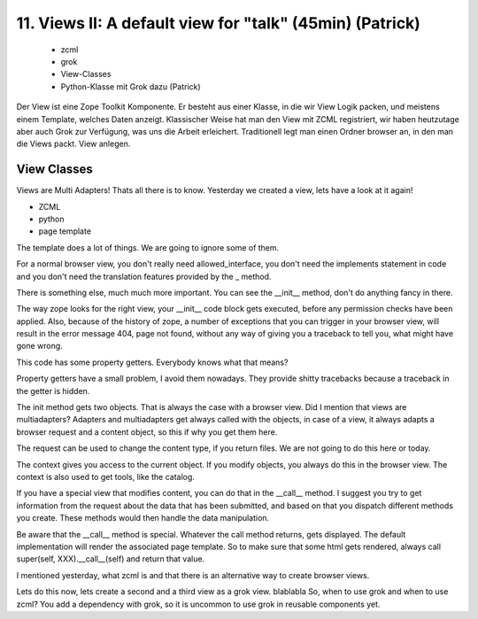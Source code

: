 
11. Views II: A default view for "talk" (45min) (Patrick)
=========================================================

 * zcml
 * grok
 * View-Classes
 * Python-Klasse mit Grok dazu (Patrick)

Der View ist eine Zope Toolkit Komponente. Er besteht aus einer Klasse, in die wir View Logik packen, und meistens einem Template, welches Daten anzeigt. Klassischer Weise hat man den View mit ZCML registriert, wir haben heutzutage aber auch Grok zur Verfügung, was uns die Arbeit erleichert. Traditionell legt man einen Ordner browser an, in den man die Views packt. View anlegen.


View Classes
------------

Views are Multi Adapters! Thats all there is to know.
Yesterday we created a view, lets have a look at it again!

* ZCML
* python
* page template

The template does a lot of things. We are going to ignore some of them.

For a normal browser view, you don't really need allowed_interface, you don't need the implements statement in code and you don't need the translation features provided by the _ method.

There is something else, much much more important. You can see the __init__ method, don't do anything fancy in there.

The way zope looks for the right view, your __init__ code block gets executed, before any permission checks have been applied. Also, because of the history of zope, a number of exceptions that you can trigger in your browser view, will result in the error message 404, page not found, without any way of giving you a traceback to tell you, what might have gone wrong.

This code has some property getters. Everybody knows what that means?

Property getters have a small problem, I avoid them nowadays. They provide shitty tracebacks because a traceback in the getter is hidden.

The init method gets two objects. That is always the case with a browser view. Did I mention that views are multiadapters? Adapters and multiadapters get always called with the objects, in case of a view, it always adapts a browser request and a content object, so this if why you get them here.

The request can be used to change the content type, if you return files. We are not going to do this here or today.

The context gives you access to the current object. If you modify objects, you always do this in the browser view. The context is also used to get tools, like the catalog.

If you have a special view that modifies content, you can do that in the __call__ method. I suggest you try to get information from the request about the data that has been submitted, and based on that you dispatch different methods you create. These methods would then handle the data manipulation.

Be aware that the __call__ method is special. Whatever the call method returns, gets displayed. The default implementation will render the associated page template. So to make sure that some html gets rendered, always call super(self, XXX).__call__(self) and return that value.

I mentioned yesterday, what zcml is and that there is an alternative way to create browser views.

Lets do this now, lets create a second and a third view as a grok view.
blablabla
So, when to use grok and when to use zcml?
You add a dependency with grok, so it is uncommon to use grok in reusable components yet.

